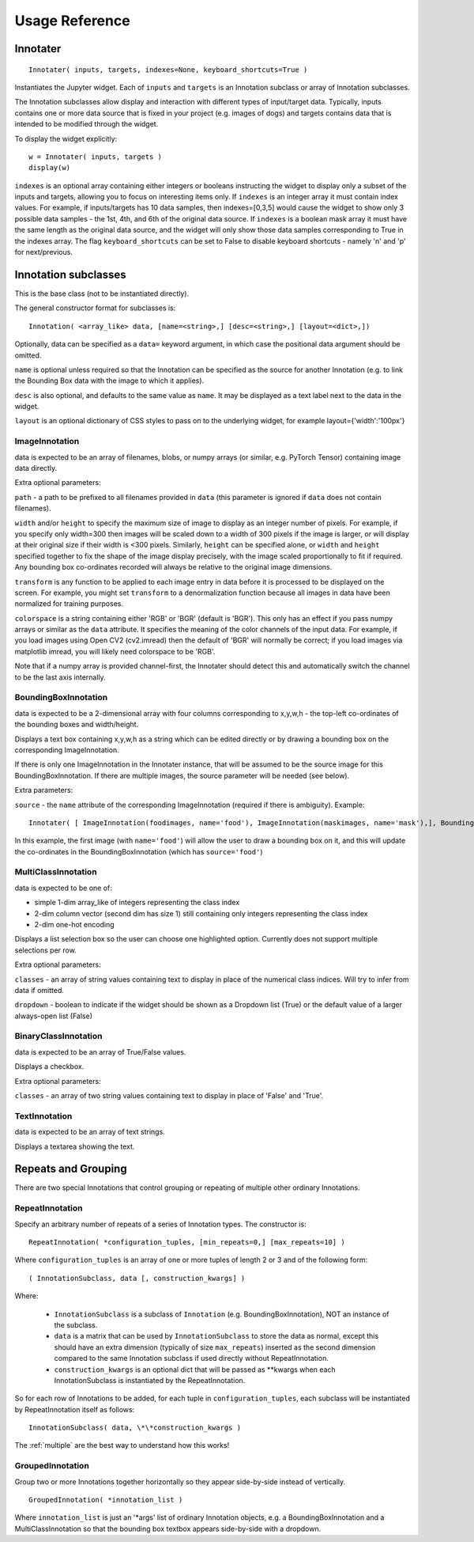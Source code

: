 Usage Reference
---------------

Innotater
~~~~~~~~~

::

    Innotater( inputs, targets, indexes=None, keyboard_shortcuts=True )

Instantiates the Jupyter widget. Each of ``inputs`` and ``targets`` is
an Innotation subclass or array of Innotation subclasses.

The Innotation subclasses allow display and interaction with different
types of input/target data. Typically, inputs contains one or more data
source that is fixed in your project (e.g. images of dogs) and targets
contains data that is intended to be modified through the widget.

To display the widget explicitly:

::

    w = Innotater( inputs, targets )
    display(w)

``indexes`` is an optional array containing either integers or booleans
instructing the widget to display only a subset of the inputs and
targets, allowing you to focus on interesting items only. If ``indexes``
is an integer array it must contain index values. For example, if
inputs/targets has 10 data samples, then indexes=[0,3,5] would cause the
widget to show only 3 possible data samples - the 1st, 4th, and 6th of
the original data source. If ``indexes`` is a boolean mask array it must
have the same length as the original data source, and the widget will
only show those data samples corresponding to True in the indexes array.
The flag ``keyboard_shortcuts`` can be set to False to disable keyboard
shortcuts - namely 'n' and 'p' for next/previous.

Innotation subclasses
~~~~~~~~~~~~~~~~~~~~~

This is the base class (not to be instantiated directly).

The general constructor format for subclasses is:

::

    Innotation( <array_like> data, [name=<string>,] [desc=<string>,] [layout=<dict>,])

Optionally, data can be specified as a ``data=`` keyword argument, in
which case the positional data argument should be omitted.

``name`` is optional unless required so that the Innotation can be
specified as the source for another Innotation (e.g. to link the
Bounding Box data with the image to which it applies).

``desc`` is also optional, and defaults to the same value as ``name``.
It may be displayed as a text label next to the data in the widget.

``layout`` is an optional dictionary of CSS styles to pass on to the
underlying widget, for example layout={'width':'100px'}

ImageInnotation
^^^^^^^^^^^^^^^

data is expected to be an array of filenames, blobs, or numpy arrays
(or similar, e.g. PyTorch Tensor) containing image data directly.

Extra optional parameters:

``path`` - a path to be prefixed to all filenames provided in ``data``
(this parameter is ignored if ``data`` does not contain filenames).

``width`` and/or ``height`` to specify the maximum size of image to
display as an integer number of pixels. For example, if you specify only
width=300 then images will be scaled down to a width of 300 pixels if
the image is larger, or will display at their original size if their
width is <300 pixels. Similarly, ``height`` can be specified alone, or
``width`` and ``height`` specified together to fix the shape of the
image display precisely, with the image scaled proportionally to fit if
required. Any bounding box co-ordinates recorded will always be relative
to the original image dimensions.

``transform`` is any function to be applied to each image entry in data
before it is processed to be displayed on the screen. For example, you
might set ``transform`` to a denormalization function because all images
in data have been normalized for training purposes.

``colorspace`` is a string containing either 'RGB' or 'BGR' (default is
'BGR'). This only has an effect if you pass numpy arrays or similar as
the ``data`` attribute. It specifies the meaning of the color channels
of the input data. For example, if you load images using Open CV2
(cv2.imread) then the default of 'BGR' will normally be correct; if you
load images via matplotlib imread, you will likely need colorspace to be
'RGB'.

Note that if a numpy array is provided channel-first, the Innotater
should detect this and automatically switch the channel to be the last
axis internally.

BoundingBoxInnotation
^^^^^^^^^^^^^^^^^^^^^

data is expected to be a 2-dimensional array with four columns
corresponding to x,y,w,h - the top-left co-ordinates of the bounding
boxes and width/height.

Displays a text box containing x,y,w,h as a string which can be edited
directly or by drawing a bounding box on the corresponding
ImageInnotation.

If there is only one ImageInnotation in the Innotater instance, that
will be assumed to be the source image for this BoundingBoxInnotation.
If there are multiple images, the source parameter will be needed (see
below).

Extra parameters:

``source`` - the ``name`` attribute of the corresponding ImageInnotation
(required if there is ambiguity). Example:

::

    Innotater( [ ImageInnotation(foodimages, name='food'), ImageInnotation(maskimages, name='mask'),], BoundingBoxInnotation(targets, source='food') )

In this example, the first image (with ``name='food'``) will allow the
user to draw a bounding box on it, and this will update the co-ordinates
in the BoundingBoxInnotation (which has ``source='food'``)

MultiClassInnotation
^^^^^^^^^^^^^^^^^^^^

data is expected to be one of:

-  simple 1-dim array\_like of integers representing the class index
-  2-dim column vector (second dim has size 1) still containing only
   integers representing the class index
-  2-dim one-hot encoding

Displays a list selection box so the user can choose one highlighted
option. Currently does not support multiple selections per row.

Extra optional parameters:

``classes`` - an array of string values containing text to display in
place of the numerical class indices. Will try to infer from data if
omitted.

``dropdown`` - boolean to indicate if the widget should be shown as a
Dropdown list (True) or the default value of a larger always-open list
(False)

BinaryClassInnotation
^^^^^^^^^^^^^^^^^^^^^

data is expected to be an array of True/False values.

Displays a checkbox.

Extra optional parameters:

``classes`` - an array of two string values containing text to display
in place of 'False' and 'True'.

TextInnotation
^^^^^^^^^^^^^^

data is expected to be an array of text strings.

Displays a textarea showing the text.


Repeats and Grouping
~~~~~~~~~~~~~~~~~~~~

There are two special Innotations that control grouping or repeating of multiple other ordinary Innotations.

RepeatInnotation
^^^^^^^^^^^^^^^^

Specify an arbitrary number of repeats of a series of Innotation types. The constructor is:

::

    RepeatInnotation( *configuration_tuples, [min_repeats=0,] [max_repeats=10] )

Where ``configuration_tuples`` is an array of one or more tuples of length 2 or 3 and of the following form:

::

    ( InnotationSubclass, data [, construction_kwargs] )

Where:

 * ``InnotationSubclass`` is a subclass of ``Innotation`` (e.g. BoundingBoxInnotation), NOT an instance of the subclass.
 * ``data`` is a matrix that can be used by ``InnotationSubclass`` to store the data as normal, except this should have an
   extra dimension (typically of size ``max_repeats``) inserted as the second dimension compared to the same Innotation
   subclass if used directly without RepeatInnotation.
 * ``construction_kwargs`` is an optional dict that will be passed as \*\*kwargs when each InnotationSubclass is
   instantiated by the RepeatInnotation.

So for each row of Innotations to be added, for each tuple in ``configuration_tuples``, each subclass will be
instantiated by RepeatInnotation itself as follows:

::

    InnotationSubclass( data, \*\*construction_kwargs )

The :ref:`multiple` are the best way to understand how this works!

GroupedInnotation
^^^^^^^^^^^^^^^^^

Group two or more Innotations together horizontally so they appear side-by-side instead of vertically.

::

    GroupedInnotation( *innotation_list )

Where ``innotation_list`` is just an '\*args' list of ordinary Innotation objects, e.g. a BoundingBoxInnotation and a
MultiClassInnotation so that the bounding box textbox appears side-by-side with a dropdown.


